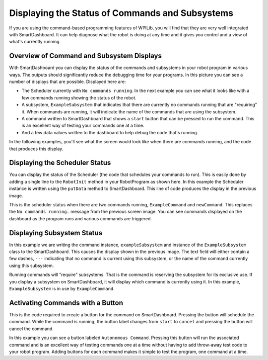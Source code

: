 Displaying the Status of Commands and Subsystems
================================================

If you are using the command-based programming features of WPILib, you will find that they are very well integrated with SmartDashboard. It can help diagnose what the robot is doing at any time and it gives you control and a view of what's currently running.

Overview of Command and Subsystem Displays
------------------------------------------

.. image:: images/displaying-status-of-commands-and-subsystems/command-system-displays.png
   :alt: An exmample SmartDashboard screen showing the Scheduler and what commands are running.

With SmartDashboard you can display the status of the commands and subsystems in your robot program in various ways. The outputs should significantly reduce the debugging time for your programs. In this picture you can see a number of displays that are possible. Displayed here are:

- The Scheduler currently with ``No commands running``. In the next example you can see what it looks like with a few commands running showing the status of the robot.
- A subsystem, ``ExampleSubsystem`` that indicates that there are currently no commands running that are "requiring" it. When commands are running, it will indicate the name of the commands that are using the subsystem.
- A command written to SmartDashboard that shows a ``start`` button that can be pressed to run the command. This is an excellent way of testing your commands one at a time.
- And a few data values written to the dashboard to help debug the code that's running.

In the following examples, you'll see what the screen would look like when there are commands running, and the code that produces this display.

Displaying the Scheduler Status
-------------------------------

.. tab-set-code::

   .. code-block:: java

      SmartDashboard.putData(CommandScheduler.getInstance());

   .. code-block:: c++

      frc::SmartDashboard::PutData(frc2::CommandScheduler::GetInstance());

   .. code-block:: python

      from wpilib import SmartDashboard
      from commands2 import CommandScheduler

      SmartDashboard.putData(CommandScheduler.getInstance())

You can display the status of the Scheduler (the code that schedules your commands to run). This is easily done by adding a single line to the ``RobotInit`` method in your RobotProgram as shown here. In this example the Scheduler instance is written using the ``putData`` method to SmartDashboard. This line of code produces the display in the previous image.

.. image:: images/displaying-status-of-commands-and-subsystems/commands-running.png
   :alt: The schedulers is showing which commands are being run.

This is the scheduler status when there are two commands running, ``ExampleCommand`` and ``newCommand``. This replaces the ``No commands running.`` message from the previous screen image. You can see commands displayed on the dashboard as the program runs and various commands are triggered.

Displaying Subsystem Status
---------------------------

.. tab-set-code::

   .. code-block:: java

      SmartDashboard.putData(exampleSubsystem);

   .. code-block:: c++

      frc::SmartDashboard::PutData(&exampleSubsystem);

   .. code-block:: python

      from wpilib import SmartDashboard

      SmartDashboard.putData(exampleSubsystem)

In this example we are writing the command instance, ``exampleSubsystem`` and instance of the ``ExampleSubsystem`` class to the SmartDashboard. This causes the display shown in the previous image. The text field will either contain a few dashes, ``---`` indicating that no command is current using this subsystem, or the name of the command currently using this subsystem.

.. image:: images/displaying-status-of-commands-and-subsystems/display-subsystem.png
   :alt: The ExampleSubsystem is currently running the ExampleCommand.

Running commands will "require" subsystems. That is the command is reserving the subsystem for its exclusive use. If you display a subsystem on SmartDashboard, it will display which command is currently using it. In this example, ``ExampleSubsystem`` is in use by ``ExampleCommand``.

Activating Commands with a Button
---------------------------------

.. tab-set-code::

   .. code-block:: java

      SmartDashboard.putData("Autonomous Command", exampleCommand);

   .. code-block:: c++

      frc::SmartDashboard::PutData("Autonomous Command", &exampleCommand);

   .. code-block:: python

      from wpilib import SmartDashboard

      SmartDashboard.putData("Autonomous Command", exampleCommand)

This is the code required to create a button for the command on SmartDashboard. Pressing the button will schedule the command. While the command is running, the button label changes from ``start`` to ``cancel`` and pressing the button will cancel the command.

.. image:: images/displaying-status-of-commands-and-subsystems/add-command-button.png
   :alt: The command from the previous is shown here runnable by hitting the "start" button.

In this example you can see a button labeled ``Autonomous Command``. Pressing this button will run the associated command and is an excellent way of testing commands one at a time without having to add throw-away test code to your robot program. Adding buttons for each command makes it simple to test the program, one command at a time.

